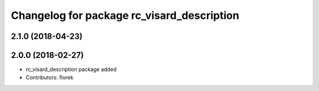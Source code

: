 ^^^^^^^^^^^^^^^^^^^^^^^^^^^^^^^^^^^^^^^^^^^
Changelog for package rc_visard_description
^^^^^^^^^^^^^^^^^^^^^^^^^^^^^^^^^^^^^^^^^^^

2.1.0 (2018-04-23)
------------------

2.0.0 (2018-02-27)
------------------
* rc_visard_description package added
* Contributors: florek
